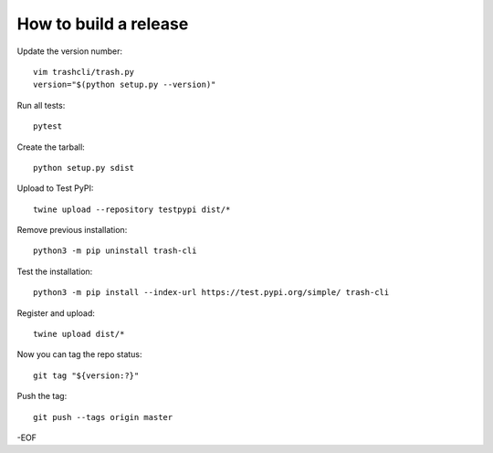 How to build a release
======================

Update the version number::

    vim trashcli/trash.py
    version="$(python setup.py --version)"

Run all tests::

    pytest

Create the tarball::

    python setup.py sdist

Upload to Test PyPI::

    twine upload --repository testpypi dist/*

Remove previous installation::

    python3 -m pip uninstall trash-cli

Test the installation::

    python3 -m pip install --index-url https://test.pypi.org/simple/ trash-cli

Register and upload::

    twine upload dist/*

Now you can tag the repo status::

    git tag "${version:?}"

Push the tag::

    git push --tags origin master

-EOF
